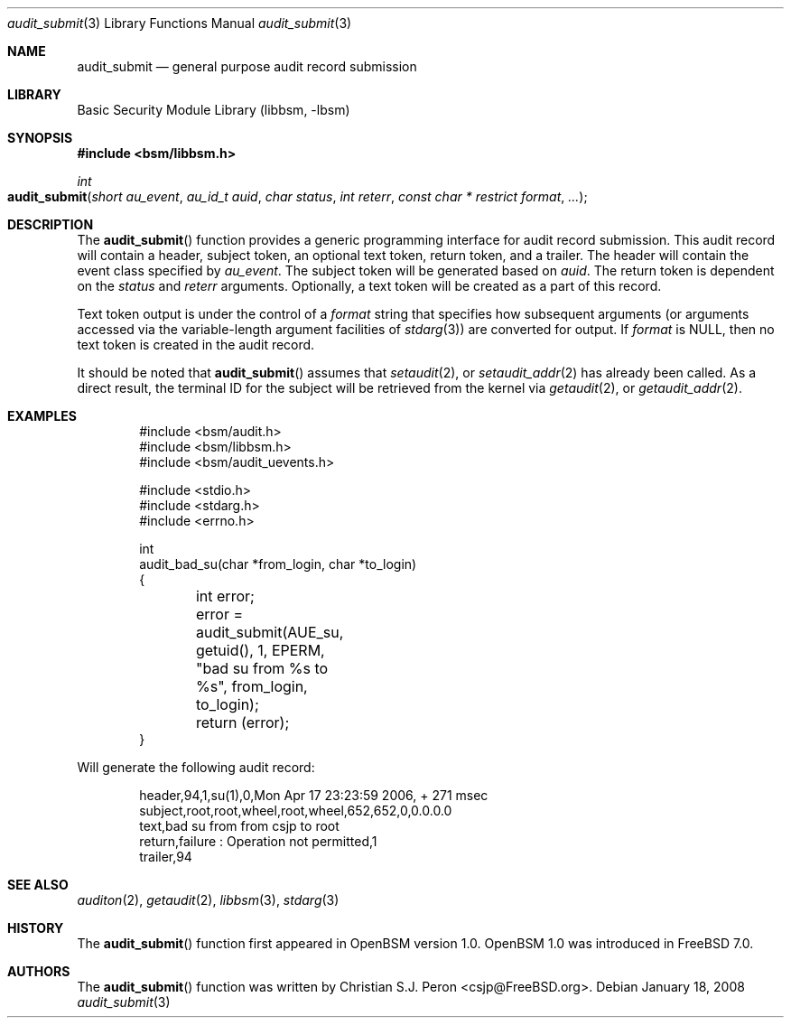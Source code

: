 .\"
.\" Copyright (c) 2006 Christian S.J. Peron
.\" All rights reserved.
.\"
.\" Redistribution and use in source and binary forms, with or without
.\" modification, are permitted provided that the following conditions
.\" are met:
.\"
.\" 1.  Redistributions of source code must retain the above copyright
.\"     notice, this list of conditions and the following disclaimer.
.\" 2.  Redistributions in binary form must reproduce the above copyright
.\"     notice, this list of conditions and the following disclaimer in the
.\"     documentation and/or other materials provided with the distribution.
.\" 3.  Neither the name of Apple Computer, Inc. ("Apple") nor the names of
.\"     its contributors may be used to endorse or promote products derived
.\"     from this software without specific prior written permission.
.\"
.\" THIS SOFTWARE IS PROVIDED BY APPLE AND ITS CONTRIBUTORS "AS IS" AND
.\" ANY EXPRESS OR IMPLIED WARRANTIES, INCLUDING, BUT NOT LIMITED TO, THE
.\" IMPLIED WARRANTIES OF MERCHANTABILITY AND FITNESS FOR A PARTICULAR PURPOSE
.\" ARE DISCLAIMED. IN NO EVENT SHALL APPLE OR ITS CONTRIBUTORS BE LIABLE FOR
.\" ANY DIRECT, INDIRECT, INCIDENTAL, SPECIAL, EXEMPLARY, OR CONSEQUENTIAL
.\" DAMAGES (INCLUDING, BUT NOT LIMITED TO, PROCUREMENT OF SUBSTITUTE GOODS
.\" OR SERVICES; LOSS OF USE, DATA, OR PROFITS; OR BUSINESS INTERRUPTION)
.\" HOWEVER CAUSED AND ON ANY THEORY OF LIABILITY, WHETHER IN CONTRACT,
.\" STRICT LIABILITY, OR TORT (INCLUDING NEGLIGENCE OR OTHERWISE) ARISING
.\" IN ANY WAY OUT OF THE USE OF THIS SOFTWARE, EVEN IF ADVISED OF THE
.\" POSSIBILITY OF SUCH DAMAGE.
.\"
.\" $P4: //depot/projects/trustedbsd/openbsm/libbsm/audit_submit.3#14 $
.\"
.Dd January 18, 2008
.Dt audit_submit 3
.Os
.Sh NAME
.Nm audit_submit
.Nd "general purpose audit record submission"
.Sh LIBRARY
.Lb libbsm
.Sh SYNOPSIS
.In bsm/libbsm.h
.Ft int
.Fo audit_submit
.Fa "short au_event" "au_id_t auid" "char status"
.Fa "int reterr" "const char * restrict format" ...
.Fc
.Sh DESCRIPTION
The
.Fn audit_submit
function provides a generic programming interface for audit record submission.
This audit record will contain a header, subject token, an optional text token,
return token, and a trailer.
The header will contain the event class specified by
.Fa au_event .
The subject token will be generated based on
.Fa auid .
The return token is dependent on the
.Fa status
and
.Fa reterr
arguments.
Optionally, a text token will be created as a part of this record.
.Pp
Text token output is under the control of a
.Fa format
string that specifies how subsequent arguments (or arguments accessed via the
variable-length argument facilities of
.Xr stdarg 3 )
are converted for output.
If
.Fa format
is
.Dv NULL ,
then no text token is created in the audit record.
.Pp
It should be noted that
.Fn audit_submit
assumes that
.Xr setaudit 2 ,
or
.Xr setaudit_addr 2
has already been called.
As a direct result, the terminal ID for the
subject will be retrieved from the kernel via
.Xr getaudit 2 ,
or
.Xr getaudit_addr 2 .
.Sh EXAMPLES
.Bd -literal -offset indent
#include <bsm/audit.h>
#include <bsm/libbsm.h>
#include <bsm/audit_uevents.h>

#include <stdio.h>
#include <stdarg.h>
#include <errno.h>

int
audit_bad_su(char *from_login, char *to_login)
{
	int error;

	error = audit_submit(AUE_su, getuid(), 1, EPERM,
	    "bad su from %s to %s", from_login, to_login);
	return (error);
}
.Ed
.Pp
Will generate the following audit record:
.Bd -literal -offset indent
header,94,1,su(1),0,Mon Apr 17 23:23:59 2006, + 271 msec
subject,root,root,wheel,root,wheel,652,652,0,0.0.0.0
text,bad su from from csjp to root
return,failure : Operation not permitted,1
trailer,94
.Ed
.Sh SEE ALSO
.Xr auditon 2 ,
.Xr getaudit 2 ,
.Xr libbsm 3 ,
.Xr stdarg 3
.Sh HISTORY
The
.Fn audit_submit
function first appeared in OpenBSM version 1.0.
OpenBSM 1.0 was introduced in
.Fx 7.0 .
.Sh AUTHORS
The
.Fn audit_submit
function was written by
.An Christian S.J. Peron Aq csjp@FreeBSD.org .
